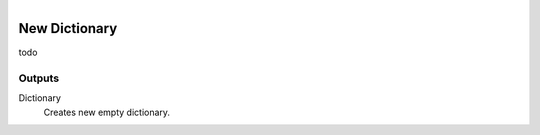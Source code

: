 .. figure:: /images/logic_nodes/data/dict/ln-new_dictionary.png
   :align: right
   :width: 215
   :alt: New Dictionary Node

.. _ln-new_dictionary:

=================
New Dictionary
=================

todo

Outputs
+++++++

Dictionary
   Creates new empty dictionary.
